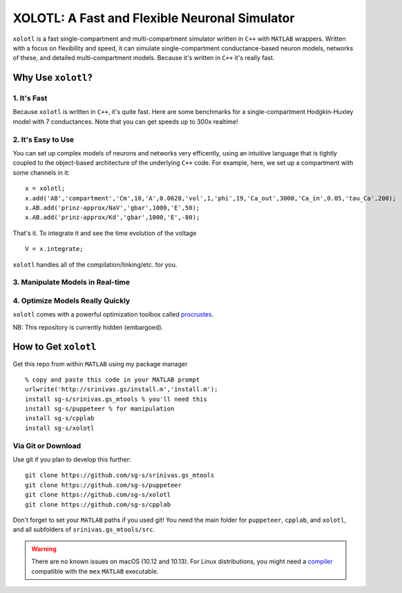 
**********************************************
XOLOTL: A Fast and Flexible Neuronal Simulator
**********************************************

.. highlight:: matlab

.. image:: https://readthedocs.org/projects/sphinx-rtd-theme/badge/?version=latest
  :target: http://sphinx-rtd-theme.readthedocs.io/en/latest/?badge=latest
  :alt: Documentation Status

.. image:: https://img.shields.io/github/last-commit/sg-s/xolotl.svg

.. image:: https://user-images.githubusercontent.com/6005346/41205222-30b6f3d4-6cbd-11e8-983b-9125585d629a.png

``xolotl`` is a fast single-compartment and multi-compartment simulator written in
``C++`` with ``MATLAB`` wrappers. Written with a focus on flexibility and speed,
it can simulate single-compartment conductance-based neuron models, networks of these,
and detailed multi-compartment models. Because it's written in ``C++`` it's really fast.

Why Use ``xolotl``?
===================

1. It's Fast
^^^^^^^^^^^^
Because ``xolotl`` is written in ``C++``, it's quite fast. Here are some benchmarks
for a single-compartment Hodgkin-Huxley model with 7 conductances.
Note that you can get speeds up to 300x realtime!

.. figure:: https://user-images.githubusercontent.com/6005346/38319588-223ab634-3800-11e8-954c-845c0692d4a0.png

2. It's Easy to Use
^^^^^^^^^^^^^^^^^^^

You can set up complex models of neurons and networks very efficently,
using an intuitive language that is tightly coupled to the object-based
architecture of the underlying ``C++`` code. For example, here, we set up a
compartment with some channels in it: ::

  x = xolotl;
  x.add('AB','compartment','Cm',10,'A',0.0628,'vol',1,'phi',19,'Ca_out',3000,'Ca_in',0.05,'tau_Ca',200);
  x.AB.add('prinz-approx/NaV','gbar',1000,'E',50);
  x.AB.add('prinz-approx/Kd','gbar',1000,'E',-80);

That's it. To integrate it and see the time evolution of the voltage ::

  V = x.integrate;

.. figure:: https://user-images.githubusercontent.com/6005346/30713658-ff96faf4-9edd-11e7-9db1-a2ca4f2f0567.png

``xolotl`` handles all of the compilation/linking/etc. for you.

3. Manipulate Models in Real-time
^^^^^^^^^^^^^^^^^^^^^^^^^^^^^^^^^

.. figure:: https://user-images.githubusercontent.com/6005346/30785272-aef9fb44-a132-11e7-84a6-25fd8e58470a.gif

4. Optimize Models Really Quickly
^^^^^^^^^^^^^^^^^^^^^^^^^^^^^^^^^

``xolotl`` comes with a powerful optimization toolbox called procrustes_.

.. _procrustes: https://github.com/sg-s/procrustes

NB: This repository is currently hidden (embargoed).

How to Get ``xolotl``
=====================

Get this repo from within ``MATLAB`` using my package manager ::

  % copy and paste this code in your MATLAB prompt
  urlwrite('http://srinivas.gs/install.m','install.m');
  install sg-s/srinivas.gs_mtools % you'll need this
  install sg-s/puppeteer % for manipulation
  install sg-s/cpplab
  install sg-s/xolotl

Via Git or Download
^^^^^^^^^^^^^^^^^^^

Use git if you plan to develop this further: ::

  git clone https://github.com/sg-s/srinivas.gs_mtools
  git clone https://github.com/sg-s/puppeteer
  git clone https://github.com/sg-s/xolotl
  git clone https://github.com/sg-s/cpplab

Don't forget to set your ``MATLAB`` paths if you used git! You need the main folder
for ``puppeteer``, ``cpplab``, and ``xolotl``, and all subfolders of ``srinivas.gs_mtools/src``.


.. warning::
  There are no known issues on macOS (10.12 and 10.13). For Linux distributions,
  you might need a compiler_ compatible with the ``mex`` ``MATLAB`` executable.

.. _compiler: compilers.html

